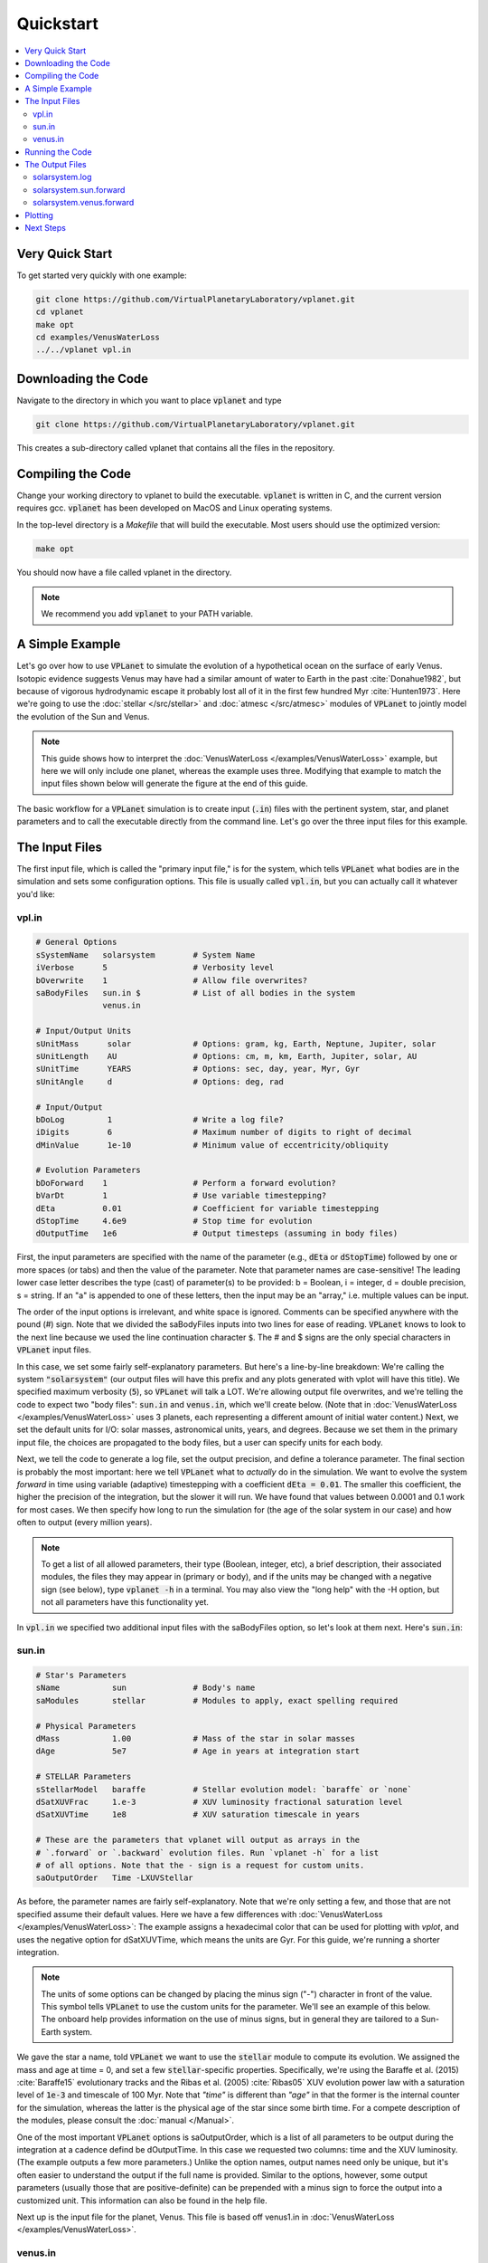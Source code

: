 Quickstart
==========

.. contents:: :local:

Very Quick Start
----------------

To get started very quickly with one example:

.. code-block:: bash

  git clone https://github.com/VirtualPlanetaryLaboratory/vplanet.git
  cd vplanet
  make opt
  cd examples/VenusWaterLoss
  ../../vplanet vpl.in

Downloading the Code
--------------------

Navigate to the directory in which you want to place :code:`vplanet` and type

.. code-block:: bash

  git clone https://github.com/VirtualPlanetaryLaboratory/vplanet.git

This creates a sub-directory called vplanet that contains all the files in the
repository.

Compiling the Code
------------------

Change your working directory to vplanet to build the executable. :code:`vplanet`
is written in C, and the current version requires gcc. :code:`vplanet` has been
developed on MacOS and Linux operating systems.

In the top-level directory is a `Makefile` that will build the executable. Most
users should use the optimized version:

.. code-block:: bash

  make opt

You should now have a file called vplanet in the directory.

.. note::

  We recommend you add :code:`vplanet` to your PATH variable.



A Simple Example
----------------

Let's go over how to use :code:`VPLanet` to simulate the evolution of
a hypothetical ocean on the surface of early Venus. Isotopic evidence
suggests Venus may have had a similar amount of water to Earth in the
past :cite:`Donahue1982`, but because of vigorous hydrodynamic escape it probably lost all
of it in the first few hundred Myr :cite:`Hunten1973`. Here we're going to use the :doc:`stellar </src/stellar>`
and :doc:`atmesc </src/atmesc>` modules of :code:`VPLanet` to jointly model the evolution
of the Sun and Venus.

.. note::

  This guide shows how to interpret the :doc:`VenusWaterLoss </examples/VenusWaterLoss>`
  example, but here we will only include one planet, whereas the example uses three.
  Modifying that example to match the input files shown below will generate the
  figure at the end of this guide.

The basic workflow for a :code:`VPLanet` simulation is to create input
(:code:`.in`) files with the pertinent system, star, and planet parameters
and to call the executable directly from the command line. Let's go over
the three input files for this example.

The Input Files
---------------

The first input file, which is called the "primary input file," is for the system, which tells :code:`VPLanet` what bodies
are in the simulation and sets some configuration options. This file is usually
called :code:`vpl.in`, but you can actually call it whatever you'd like:

vpl.in
~~~~~~

.. code-block:: bash

    # General Options
    sSystemName   solarsystem        # System Name
    iVerbose      5                  # Verbosity level
    bOverwrite    1                  # Allow file overwrites?
    saBodyFiles   sun.in $           # List of all bodies in the system
                  venus.in

    # Input/Output Units
    sUnitMass      solar             # Options: gram, kg, Earth, Neptune, Jupiter, solar
    sUnitLength    AU                # Options: cm, m, km, Earth, Jupiter, solar, AU
    sUnitTime      YEARS             # Options: sec, day, year, Myr, Gyr
    sUnitAngle     d                 # Options: deg, rad

    # Input/Output
    bDoLog         1                 # Write a log file?
    iDigits        6                 # Maximum number of digits to right of decimal
    dMinValue      1e-10             # Minimum value of eccentricity/obliquity

    # Evolution Parameters
    bDoForward    1                  # Perform a forward evolution?
    bVarDt        1                  # Use variable timestepping?
    dEta          0.01               # Coefficient for variable timestepping
    dStopTime     4.6e9              # Stop time for evolution
    dOutputTime   1e6                # Output timesteps (assuming in body files)


First, the input parameters are specified with the name of the parameter
(e.g., :code:`dEta` or :code:`dStopTime`) followed by one or more spaces (or tabs)
and then the
value of the parameter. Note that parameter names are case-sensitive! The leading
lower case letter describes the type (cast) of parameter(s) to be provided: b = Boolean,
i = integer, d = double precision, s = string. If an "a" is appended to one of
these letters, then the input may be an "array," i.e. multiple values can be
input.

The order of the input options is irrelevant, and white space is ignored. Comments
can be specified anywhere with the pound (#) sign. Note that we divided the saBodyFiles
inputs into two lines for ease of reading. :code:`VPLanet` knows to look to the next line
because we used the line continuation character :code:`$`. The # and $ signs are
the only special characters in :code:`VPLanet` input files.

In this case, we set some fairly self-explanatory parameters. But here's a
line-by-line breakdown: We're calling the
system :code:`"solarsystem"` (our output files will have this prefix and any
plots generated with vplot will have this title). We specified maximum verbosity (:code:`5`),
so :code:`VPLanet` will talk a LOT. We're allowing output file overwrites,
and we're telling the code to expect two "body files": :code:`sun.in` and
:code:`venus.in`, which we'll create below. (Note that in
:doc:`VenusWaterLoss </examples/VenusWaterLoss>`
uses 3 planets, each representing a different amount of initial water content.)
Next, we set the default units for I/O: solar masses, astronomical units, years,
and degrees. Because we set them in the primary input file, the choices are
propagated to the body files, but a user can specify units for each body.

Next, we tell the code to generate a log file, set the
output precision, and define a tolerance parameter. The final section is probably
the most important: here we tell :code:`VPLanet` what to *actually* do
in the simulation. We want to evolve the system *forward* in time using
variable (adaptive) timestepping with a coefficient :code:`dEta = 0.01`. The
smaller this coefficient, the higher the precision of the integration, but
the slower it will run. We have found that values between 0.0001 and 0.1 work
for most cases. We then specify how long to run the simulation for
(the age of the solar system in our case) and how often to output (every
million years).

.. note::

    To get a list of all allowed
    parameters, their type (Boolean, integer, etc), a brief description, their
    associated modules, the files they may appear in (primary or body), and if
    the units may be changed with a negative sign (see below), type :code:`vplanet -h`
    in a terminal. You may also view the "long help" with the -H option, but not
    all parameters have this functionality yet.


In :code:`vpl.in` we specified two additional input files with the saBodyFiles
option, so let's look at them next. Here's :code:`sun.in`:

sun.in
~~~~~~

.. code-block:: bash

    # Star's Parameters
    sName           sun              # Body's name
    saModules       stellar          # Modules to apply, exact spelling required

    # Physical Parameters
    dMass           1.00             # Mass of the star in solar masses
    dAge            5e7              # Age in years at integration start

    # STELLAR Parameters
    sStellarModel   baraffe          # Stellar evolution model: `baraffe` or `none`
    dSatXUVFrac     1.e-3            # XUV luminosity fractional saturation level
    dSatXUVTime     1e8              # XUV saturation timescale in years

    # These are the parameters that vplanet will output as arrays in the
    # `.forward` or `.backward` evolution files. Run `vplanet -h` for a list
    # of all options. Note that the - sign is a request for custom units.
    saOutputOrder   Time -LXUVStellar

As before, the parameter names are fairly self-explanatory. Note that we're only
setting a few, and those that are not specified assume their default values.
Here we have a few differences with :doc:`VenusWaterLoss </examples/VenusWaterLoss>`:
The example assigns a hexadecimal color that can be used for plotting with `vplot`, and
uses the negative option for dSatXUVTime, which means the units are Gyr. For this
guide, we're running a shorter integration.


.. note::

    The units of some options can be changed by placing the minus sign ("-")
    character in front of the value. This symbol tells
    :code:`VPLanet` to use the custom units for the parameter.
    We'll see an example of this below. The onboard help
    provides information on the use of minus signs, but in general they are
    tailored to a Sun-Earth system.

We gave the star a name,
told :code:`VPLanet` we want to use the :code:`stellar` module to compute
its evolution. We assigned the mass and age at time = 0, and
set a few :code:`stellar`-specific properties. Specifically, we're using the
Baraffe et al. (2015) :cite:`Baraffe15` evolutionary tracks and the Ribas et al.
(2005) :cite:`Ribas05` XUV evolution power law with a saturation level of
:code:`1e-3` and timescale of 100 Myr. Note that `"time"` is different than
`"age"` in that the former is the internal counter for the simulation,
whereas the latter is the physical age of the star since some birth time. For a
compete description of the modules, please consult the :doc:`manual </Manual>`.

One of the most important :code:`VPLanet` options is saOutputOrder, which is a list
of all parameters to be output during the integration at a cadence defind be dOutputTime.
In this case we requested two columns: time and the XUV luminosity. (The example
outputs a few more parameters.) Unlike the option names, output names need only
be unique, but it's often easier to understand the output if the full name is provided.
Similar to the options, however, some output parameters (usually those that are
positive-definite) can be prepended with a minus sign to force the output into a
customized unit. This information can also be found in the help file.

Next up is the input file for the planet, Venus. This file is based off venus1.in
in :doc:`VenusWaterLoss </examples/VenusWaterLoss>`.

venus.in
~~~~~~~~

.. code-block:: bash

    # Planet's Parameters
    sName            venus           # Body's name
    saModules        atmesc          # Modules to apply, exact spelling required
    saOutputOrder    Time $
                     -SurfWaterMass $
                     -OxygenMantleMass

    # Physical Parameters
    dMass         -0.815             # Here, the - sign means Earth masses
    dRadius       -0.9499            # Here, the - sign means Earth radii
    dSemi         0.723              # Semi-major axis
    dEcc          0.006772           # Eccentricity

    # ATMESC Parameters
    dSurfWaterMass       -1.0        # Initial surface water in Earth oceans
    sWaterLossModel      lbexact     # Water loss model; Luger and Barnes (2015)
    bInstantO2Sink       1           # O2 is absorbed instantly at the surface
    sAtmXAbsEffH2OModel  bolmont16   # XUV absorption efficiency model


This looks pretty similar to the previous one, but it's worth noting
a few things. Note that we appear to have given the planet a **negative**
mass and radius! As we mentioned above, this actually tells
:code:`VPLanet` we're specifying these values using *different* units. Many
parameters have an associated customized unit that overrides the default units
specified in :code:`vpl.in`. In this case, dMass and dRadius have customized units
of Earth masses and Earth radii, respectively.

Finally, we set some :code:`atmesc`-specific parameters. We told the code
to initialize the planet with one Earth ocean (the minus sign, again, indicates
custom units) and to compute the water loss using the :code:`lbexact` model
from Luger and Barnes (2015) :cite:`LugerBarnes15`. Oxygen will be absorbed
at the surface instantly, and the XUV absorption efficiency will be calculated
from the Bolmont et al. (2016) :cite:`Bolmont16` model.


Running the Code
----------------

We are now ready to run the code:

.. code-block:: bash

    vplanet vpl.in


Upon running this in a terminal, you should see all sorts of messages printed
to the screen:


.. code-block:: bash

    INFO: sUnitMass set in vpl.in, all bodies will use this unit.
    INFO: sUnitTime set in vpl.in, all bodies will use this unit.
    INFO: sUnitAngle set in vpl.in, all bodies will use this unit.
    INFO: sUnitLength set in vpl.in, all bodies will use this unit.
    INFO: sUnitTemp not set in file sun.in, defaulting to Kelvin.
    INFO: sUnitTemp not set in file venus1.in, defaulting to kelvin.
    INFO: sUnitTemp not set in file venus2.in, defaulting to kelvin.
    INFO: sUnitTemp not set in file venus3.in, defaulting to kelvin.
    INFO: dRotPeriod < 0 in file sun.in, units assumed to be Days.
    INFO: dMass < 0 in file venus.in, units assumed to be Earth masses.
    INFO: dSemi < 0 in file venus.in, units assumed to be AU.
    INFO: dRadius < 0 in file venus.in, units assumed to be Earth radii.
    INFO: dRotPeriod < 0 in file venus.in, units assumed to be Days.
    INFO: dSurfWaterMass < 0 in file venus.in, units assumed to be Terrestrial Oceans (TO).
    INFO: dMinSurfWaterMass < 0 in file venus.in, units assumed to be Terrestrial Oceans (TO).
    INFO: dJeansTime not set for body venus, defaulting to 3.16e+16 seconds.
    Input files read.
    INFO: Age set in one file, all bodies will have this age.
    INFO: sOutFile not set, defaulting to solarsystem.sun.forward.
    INFO: sOutFile not set, defaulting to solarsystem.venus.forward.
    INFO: sIntegrationMethod not set, defaulting to Runge-Kutta4.
    INFO: dEnvelopeMass < dMinEnvelopeMass. No envelope evolution will be included.
    INFO: dEnvelopeMass < dMinEnvelopeMass. No envelope evolution will be included.
    INFO: dEnvelopeMass < dMinEnvelopeMass. No envelope evolution will be included.
    INFO: Radius of Gyration set for body 0, but this value will be computed from the grid.
    All of sun's modules verified.
    All of venus's modules verified.
    Input files verified.
    Log file written.

You can safely ignore most of this output: :code:`VPLanet` is just being very
verbose (as requested!) about what it's about to do. It is, however, a good
idea to peruse those messages to ensure you haven't made any mistakes! If
:code:`VPLanet` thinks you're doing something dubious,
it will output a WARNING and you should take care that you are comfortable with
your options. If you've input options that are known to be
incompatible, it will issue an ERROR, and provide you the file and lines numbers
that contain the issue(s), and exit. Note that if you did run the examples/VenusWaterLoss
case you will see more Venuses in the output.

Things will go silent for a couple seconds, and then you'll see:

.. code-block:: bash

    Evolution completed.
    Log file updated.
    Simulation completed.

The code is done running, and you should see several output files in the current directory.


The Output Files
----------------

The log file records the details of the simulation and captures a snapshot of the
system at the initial step and the final step of the evolution. Here's a
very condensed version of what you should see:

solarsystem.log
~~~~~~~~~~~~~~~

.. code-block:: bash

    Executable: vplanet
    Version: <GITVERSION>
    System Name: solarsystem
    Primary Input File: vpl.in
    Body File #1: sun.in
    ...

    ---- INITIAL SYSTEM PROPERTIES ----
    (Age) System Age [sec]: 1.577880e+15
    (Time) Simulation Time [sec]: 0.000000
    ...
    ----- BODY: sun ----
    Active Modules: STELLAR
    (Mass) Mass [kg]: 1.988416e+30
    ...
    ----- STELLAR PARAMETERS (sun)------
    (LXUVStellar) Base X-ray/XUV Luminosity [LSUN]: 0.000677
    Output Order: Time[year] LXUVStellar[LSUN]

    ----- BODY: venus ----
    Active Modules: ATMESC
    (Mass) Mass [kg]: 4.867332e+24
    ...
    ----- ATMESC PARAMETERS (venus)------
    (SurfWaterMass) Surface Water Mass [TO]: 1.000000
    ...
    Output Order: Time[year] SurfWaterMass[TO] OxygenMantleMass[bars]

    ---- FINAL SYSTEM PROPERTIES ----
    (Age) System Age [sec]: 1.467428e+17
    (Time) Simulation Time [sec]: 1.451650e+17
    ...
    ----- BODY: sun ----
    Active Modules: STELLAR
    (Mass) Mass [kg]: 1.988416e+30
    ...
    ----- STELLAR PARAMETERS (sun)------
    (LXUVFrac) X-ray/XUV Luminosity Fraction []: 8.892684e-06
    ...
    ----- BODY: venus ----
    Active Modules: ATMESC
    (Mass) Mass [kg]: 4.867332e+24
    ----- ATMESC PARAMETERS (venus)------
    (SurfWaterMass) Surface Water Mass [TO]: 0.000000
    (OxygenMantleMass) Mass of Oxygen in Mantle [bars]: 199.365415
    ...

Note that the log file list parameters in system units, SI. This choice allows
you to be sure that all the calculations will proceed correctly. Also note that
the log file contains the complete initial and final conditions. The first word
in many of the log file lines is in parentheses, which indicates the parameter
can be supplied to saOutputOrder.

Next, we have the **forward** evolution files, one per body. The
columns in these files correspond to names in the :code:`saOutputOrder`
option in the corresponding input files. Recall that for the
Sun, we requested that :code:`VPLanet` output the timestamp
and the XUV luminosity (in solar units since we used the minus sign):


solarsystem.sun.forward
~~~~~~~~~~~~~~~~~~~~~~~

.. code-block:: bash

    0.000000     0.000677
    1.000000e+06 0.000677
    2.000000e+06 0.000678
    3.000000e+06 0.000678
    4.000000e+06 0.000678
    ...


You can check the units in the log file if you're unsure what they are. For the
planet, we asked for the time, the amount of surface water (with a minus
sign, indicating in units of Earth oceans), and the amount of oxygen absorbed by
the mantle (with a minus sign, indicating units of bars):


solarsystem.venus.forward
~~~~~~~~~~~~~~~~~~~~~~~~~

.. code-block:: bash

    0.000000     1.000000 0.000000
    1.000000e+06 0.978763 4.238860
    2.000000e+06 0.957524 8.477719
    3.000000e+06 0.936283 12.716579
    4.000000e+06 0.915044 16.955439
    ...


Plotting
--------

With the output generated, it is often convenient to plot the output. While any plotting
package can be used, the VPLanet team has created a customized tool that enables
both fast plotting of output, as well as tools to generate publication worthy figures.
The :code:`vplot` tool (:doc:`docs here <vplot>`) can be used to easily visualize the results of
any :code:`VPLanet` simulation. If you run

.. code-block:: bash

    vplot


in a terminal, you should see the following plot appear:

.. figure:: quickstart.png
   :width: 300px
   :align: center


Here we see the evolution of the stellar XUV emission, which declines
dramatically after the saturation timescale ends (top); the increase
in the amount of oxygen in the planet's mantle, which is absorbed from
the oxygen released from the photolysis of water (center); and
the desiccation of the planet's surface, caused by the hydrodynamic escape of
hydrogen to space. In this simulation, Venus loses all of its surface water
in about 50 Myr.

Next Steps
----------

The above example describes one example, but :code:`VPLanet` can simulate many
more phenomena. Navigate to the :doc:`examples <examples>` directory to see the
physics that are currently available. Each example provides instructions on how
to generate output and a figure.
